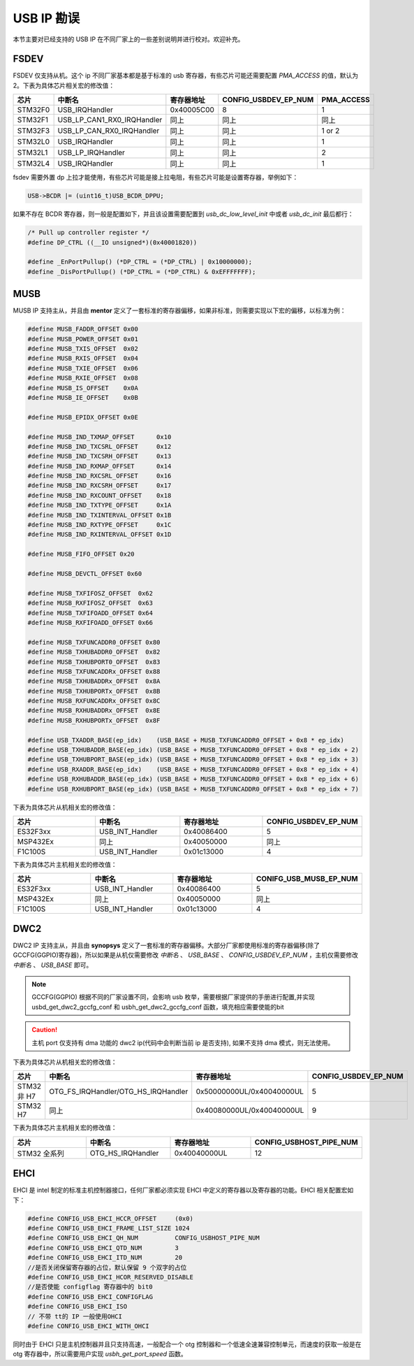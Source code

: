 USB IP 勘误
==============================

本节主要对已经支持的 USB IP 在不同厂家上的一些差别说明并进行校对。欢迎补充。

FSDEV
--------------------------

FSDEV 仅支持从机。这个 ip 不同厂家基本都是基于标准的 usb 寄存器，有些芯片可能还需要配置 `PMA_ACCESS` 的值，默认为2。下表为具体芯片相关宏的修改值：

.. list-table::
    :widths: 30 20 30 30 30
    :header-rows: 1

    * - 芯片
      - 中断名
      - 寄存器地址
      - CONFIG_USBDEV_EP_NUM
      - PMA_ACCESS
    * - STM32F0
      - USB_IRQHandler
      - 0x40005C00
      - 8
      - 1
    * - STM32F1
      - USB_LP_CAN1_RX0_IRQHandler
      - 同上
      - 同上
      - 同上
    * - STM32F3
      - USB_LP_CAN_RX0_IRQHandler
      - 同上
      - 同上
      - 1 or 2
    * - STM32L0
      - USB_IRQHandler
      - 同上
      - 同上
      - 1
    * - STM32L1
      - USB_LP_IRQHandler
      - 同上
      - 同上
      - 2
    * - STM32L4
      - USB_IRQHandler
      - 同上
      - 同上
      - 1

fsdev 需要外置 dp 上拉才能使用，有些芯片可能是接上拉电阻，有些芯片可能是设置寄存器，举例如下：

.. code-block:: C

    USB->BCDR |= (uint16_t)USB_BCDR_DPPU;

如果不存在 BCDR 寄存器，则一般是配置如下，并且该设置需要配置到 `usb_dc_low_level_init` 中或者 `usb_dc_init` 最后都行：

.. code-block:: C

  /* Pull up controller register */
  #define DP_CTRL ((__IO unsigned*)(0x40001820))

  #define _EnPortPullup() (*DP_CTRL = (*DP_CTRL) | 0x10000000);
  #define _DisPortPullup() (*DP_CTRL = (*DP_CTRL) & 0xEFFFFFFF);

MUSB
--------------------------

MUSB IP 支持主从，并且由 **mentor** 定义了一套标准的寄存器偏移，如果非标准，则需要实现以下宏的偏移，以标准为例：

.. code-block:: C

    #define MUSB_FADDR_OFFSET 0x00
    #define MUSB_POWER_OFFSET 0x01
    #define MUSB_TXIS_OFFSET  0x02
    #define MUSB_RXIS_OFFSET  0x04
    #define MUSB_TXIE_OFFSET  0x06
    #define MUSB_RXIE_OFFSET  0x08
    #define MUSB_IS_OFFSET    0x0A
    #define MUSB_IE_OFFSET    0x0B

    #define MUSB_EPIDX_OFFSET 0x0E

    #define MUSB_IND_TXMAP_OFFSET      0x10
    #define MUSB_IND_TXCSRL_OFFSET     0x12
    #define MUSB_IND_TXCSRH_OFFSET     0x13
    #define MUSB_IND_RXMAP_OFFSET      0x14
    #define MUSB_IND_RXCSRL_OFFSET     0x16
    #define MUSB_IND_RXCSRH_OFFSET     0x17
    #define MUSB_IND_RXCOUNT_OFFSET    0x18
    #define MUSB_IND_TXTYPE_OFFSET     0x1A
    #define MUSB_IND_TXINTERVAL_OFFSET 0x1B
    #define MUSB_IND_RXTYPE_OFFSET     0x1C
    #define MUSB_IND_RXINTERVAL_OFFSET 0x1D

    #define MUSB_FIFO_OFFSET 0x20

    #define MUSB_DEVCTL_OFFSET 0x60

    #define MUSB_TXFIFOSZ_OFFSET  0x62
    #define MUSB_RXFIFOSZ_OFFSET  0x63
    #define MUSB_TXFIFOADD_OFFSET 0x64
    #define MUSB_RXFIFOADD_OFFSET 0x66

    #define MUSB_TXFUNCADDR0_OFFSET 0x80
    #define MUSB_TXHUBADDR0_OFFSET  0x82
    #define MUSB_TXHUBPORT0_OFFSET  0x83
    #define MUSB_TXFUNCADDRx_OFFSET 0x88
    #define MUSB_TXHUBADDRx_OFFSET  0x8A
    #define MUSB_TXHUBPORTx_OFFSET  0x8B
    #define MUSB_RXFUNCADDRx_OFFSET 0x8C
    #define MUSB_RXHUBADDRx_OFFSET  0x8E
    #define MUSB_RXHUBPORTx_OFFSET  0x8F

    #define USB_TXADDR_BASE(ep_idx)    (USB_BASE + MUSB_TXFUNCADDR0_OFFSET + 0x8 * ep_idx)
    #define USB_TXHUBADDR_BASE(ep_idx) (USB_BASE + MUSB_TXFUNCADDR0_OFFSET + 0x8 * ep_idx + 2)
    #define USB_TXHUBPORT_BASE(ep_idx) (USB_BASE + MUSB_TXFUNCADDR0_OFFSET + 0x8 * ep_idx + 3)
    #define USB_RXADDR_BASE(ep_idx)    (USB_BASE + MUSB_TXFUNCADDR0_OFFSET + 0x8 * ep_idx + 4)
    #define USB_RXHUBADDR_BASE(ep_idx) (USB_BASE + MUSB_TXFUNCADDR0_OFFSET + 0x8 * ep_idx + 6)
    #define USB_RXHUBPORT_BASE(ep_idx) (USB_BASE + MUSB_TXFUNCADDR0_OFFSET + 0x8 * ep_idx + 7)

下表为具体芯片从机相关宏的修改值：

.. list-table::
    :widths: 30 30 30 30
    :header-rows: 1

    * - 芯片
      - 中断名
      - 寄存器地址
      - CONFIG_USBDEV_EP_NUM
    * - ES32F3xx
      - USB_INT_Handler
      - 0x40086400
      - 5
    * - MSP432Ex
      - 同上
      - 0x40050000
      - 同上
    * - F1C100S
      - USB_INT_Handler
      - 0x01c13000
      - 4

下表为具体芯片主机相关宏的修改值：

.. list-table::
    :widths: 30 30 30 30
    :header-rows: 1

    * - 芯片
      - 中断名
      - 寄存器地址
      - CONIFG_USB_MUSB_EP_NUM
    * - ES32F3xx
      - USB_INT_Handler
      - 0x40086400
      - 5
    * - MSP432Ex
      - 同上
      - 0x40050000
      - 同上
    * - F1C100S
      - USB_INT_Handler
      - 0x01c13000
      - 4

DWC2
--------------------------

DWC2 IP 支持主从，并且由 **synopsys** 定义了一套标准的寄存器偏移。大部分厂家都使用标准的寄存器偏移(除了 GCCFG(GGPIO)寄存器)，所以如果是从机仅需要修改 `中断名` 、 `USB_BASE` 、 `CONFIG_USBDEV_EP_NUM` ，主机仅需要修改 `中断名` 、 `USB_BASE`  即可。

.. note:: GCCFG(GGPIO) 根据不同的厂家设置不同，会影响 usb 枚举，需要根据厂家提供的手册进行配置,并实现 usbd_get_dwc2_gccfg_conf 和 usbh_get_dwc2_gccfg_conf 函数，填充相应需要使能的bit

.. caution:: 主机 port 仅支持有 dma 功能的 dwc2 ip(代码中会判断当前 ip 是否支持), 如果不支持 dma 模式，则无法使用。

下表为具体芯片从机相关宏的修改值：

.. list-table::
    :widths: 30 30 30 30
    :header-rows: 1

    * - 芯片
      - 中断名
      - 寄存器地址
      - CONFIG_USBDEV_EP_NUM
    * - STM32 非 H7
      - OTG_FS_IRQHandler/OTG_HS_IRQHandler
      - 0x50000000UL/0x40040000UL
      - 5
    * - STM32 H7
      - 同上
      - 0x40080000UL/0x40040000UL
      - 9

下表为具体芯片主机相关宏的修改值：

.. list-table::
    :widths: 30 30 30 30
    :header-rows: 1

    * - 芯片
      - 中断名
      - 寄存器地址
      - CONFIG_USBHOST_PIPE_NUM
    * - STM32 全系列
      - OTG_HS_IRQHandler
      - 0x40040000UL
      - 12

EHCI
--------------------------

EHCI 是 intel 制定的标准主机控制器接口，任何厂家都必须实现 EHCI 中定义的寄存器以及寄存器的功能。EHCI 相关配置宏如下：

.. code-block:: C

  #define CONFIG_USB_EHCI_HCCR_OFFSET     (0x0)
  #define CONFIG_USB_EHCI_FRAME_LIST_SIZE 1024
  #define CONFIG_USB_EHCI_QH_NUM          CONFIG_USBHOST_PIPE_NUM
  #define CONFIG_USB_EHCI_QTD_NUM         3
  #define CONFIG_USB_EHCI_ITD_NUM         20
  //是否关闭保留寄存器的占位，默认保留 9 个双字的占位
  #define CONFIG_USB_EHCI_HCOR_RESERVED_DISABLE
  //是否使能 configflag 寄存器中的 bit0
  #define CONFIG_USB_EHCI_CONFIGFLAG
  #define CONFIG_USB_EHCI_ISO
  // 不带 tt的 IP 一般使用OHCI
  #define CONFIG_USB_EHCI_WITH_OHCI

同时由于 EHCI 只是主机控制器并且只支持高速，一般配合一个 otg 控制器和一个低速全速兼容控制单元，而速度的获取一般是在 otg 寄存器中，所以需要用户实现 `usbh_get_port_speed` 函数。
